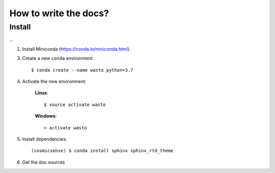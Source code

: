 How to write the docs?
======================

Install
-------

...

1. Install Miniconda (https://conda.io/miniconda.html).

3. Create a new ``conda`` environment::

      $ conda create --name wasto python=3.7

4. Activate the new environment:

    **Linux**::

       $ source activate wasto

    **Windows**::

       > activate wasto

5. Install dependencies::

      (cosmicsense) $ conda install sphinx sphinx_rtd_theme

6. Get the doc sources
